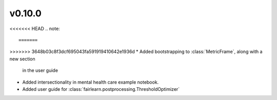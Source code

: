 v0.10.0
=======

<<<<<<< HEAD
.. note::

=======
>>>>>>> 3648b03c8f3dcf695043fa591919410642e1936d
* Added bootstrapping to :class:`MetricFrame`, along with a new section
  in the user guide
* Added intersectionality in mental health care example notebook.
* Added user guide for :class:`fairlearn.postprocessing.ThresholdOptimizer`